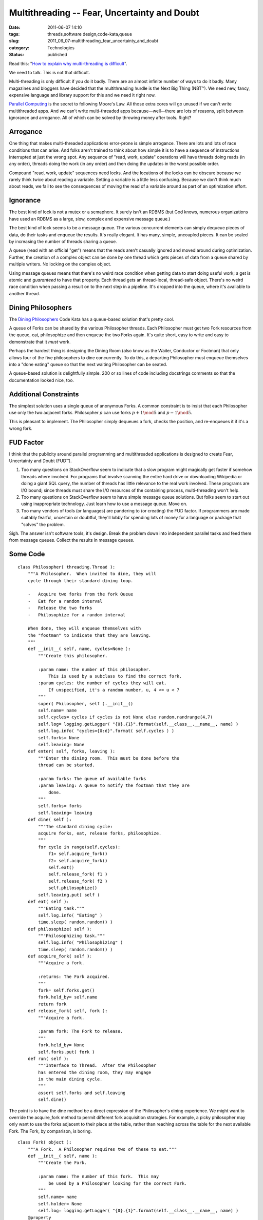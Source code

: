 Multithreading -- Fear, Uncertainty and Doubt
=============================================

:date: 2011-06-07 14:10
:tags: threads,software design,code-kata,queue
:slug: 2011_06_07-multithreading_fear_uncertainty_and_doubt
:category: Technologies
:status: published

Read this: "`How to explain why multi-threading is
difficult <http://programmers.stackexchange.com/questions/81003/how-to-explain-why-multi-threading-is-difficult/81008#81008>`__".

We need to talk. This is not that difficult.

Multi-threading is only difficult if you do it badly. There are an
almost infinite number of ways to do it badly. Many magazines and
bloggers have decided that the multithreading hurdle is the Next Big
Thing (NBT™). We need new, fancy, expensive language and library
support for this and we need it right now.

`Parallel Computing <http://en.wikipedia.org/wiki/Parallel_computing>`__ is the
secret to following Moore's Law. All those extra cores will go unused
if we can't write multithreaded apps. And we can't write
multi-threaded apps because—well—there are lots of reasons, split
between ignorance and arrogance. All of which can be solved by
throwing money after tools. Right?

Arrogance
---------

One thing that makes multi-threaded applications error-prone is
simple arrogance. There are lots and lots of race conditions that can
arise. And folks aren't trained to think about how simple it is to
have a sequence of instructions interrupted at just the wrong spot.
Any sequence of "read, work, update" operations will have threads
doing reads (in any order), threads doing the work (in any order) and
then doing the updates in the worst possible order.

Compound "read, work, update" sequences need locks. And the locations
of the locks can be obscure because we rarely think twice about
reading a variable. Setting a variable is a little less confusing.
Because we don't think much about reads, we fail to see the
consequences of moving the read of a variable around as part of an
optimization effort.

Ignorance
---------

The best kind of lock is not a mutex or a semaphore. It surely isn't
an RDBMS (but God knows, numerous organizations have used an RDBMS as
a large, slow, complex and expensive message queue.)

The best kind of lock seems to be a message queue. The various
concurrent elements can simply dequeue pieces of data, do their tasks
and enqueue the results. It's really elegant. It has many, simple,
uncoupled pieces. It can be scaled by increasing the number of
threads sharing a queue.

A queue (read with an official "get") means that the reads aren't
casually ignored and moved around during optimization. Further, the
creation of a complex object can be done by one thread which gets
pieces of data from a queue shared by multiple writers. No locking on
the complex object.

Using message queues means that there's no weird race condition when
getting data to start doing useful work; a get is atomic and
*guaranteed* to have that property. Each thread gets an thread-local,
thread-safe object. There's no weird race condition when passing a
result on to the next step in a pipeline. It's dropped into the
queue, where it's available to another thread.

Dining Philosophers
-------------------

The `Dining Philosophers <http://en.wikipedia.org/wiki/Dining_philosophers_problem>`__
Code Kata has a queue-based solution that's pretty cool.

A queue of Forks can be shared by the various Philosopher threads.
Each Philosopher must get two Fork resources from the queue, eat,
philosophize and then enqueue the two Forks again. It's quite short,
easy to write and easy to demonstrate that it *must* work.

Perhaps the hardest thing is designing the Dining Room (also know as
the Waiter, Conductor or Footman) that only allows four of the five
philosophers to dine concurrently. To do this, a departing
Philosopher must enqueue themselves into a "done eating" queue so
that the next waiting Philosopher can be seated.

A queue-based solution is delightfully simple. 200 or so lines of
code including docstrings comments so that the documentation looked
nice, too.

Additional Constraints
----------------------

The simplest solution uses a single queue of anonymous Forks. A
common constraint is to insist that each Philosopher use only the two
adjacent forks. Philosopher *p* can use forks :math:`p+1 \mod 5` and
:math:`p-1 \mod 5`.

This is pleasant to implement. The Philosopher simply dequeues a
fork, checks the position, and re-enqueues it if it's a wrong fork.

FUD Factor
----------

I think that the publicity around parallel programming and
multithreaded applications is designed to create Fear, Uncertainty
and Doubt (FUD™).

#.  Too many questions on StackOverflow seem to indicate that a slow
    program might magically get faster if somehow threads where
    involved. For programs that involve scanning the entire hard drive
    or downloading Wikipedia or doing a giant SQL query, the number of
    threads has little relevance to the real work involved. These
    programs are I/O bound; since threads must share the I/O resources
    of the containing process, multi-threading won't help.

#.  Too many questions on StackOverflow seem to have simple message
    queue solutions. But folks seem to start out using inappropriate
    technology. Just learn how to use a message queue. Move on.

#.  Too many vendors of tools (or languages) are pandering to (or
    creating) the FUD factor. If programmers are made suitably
    fearful, uncertain or doubtful, they'll lobby for spending lots of
    money for a language or package that "solves" the problem.

Sigh. The answer isn't software tools, it's design. Break the
problem down into independent parallel tasks and feed them from
message queues. Collect the results in message queues.

Some Code
---------

::

     class Philosopher( threading.Thread ):
         """A Philosopher.  When invited to dine, they will
         cycle through their standard dining loop.

         -   Acquire two forks from the fork Queue
         -   Eat for a random interval
         -   Release the two forks
         -   Philosophize for a random interval

         When done, they will enqueue themselves with
         the "footman" to indicate that they are leaving.
         """
         def __init__( self, name, cycles=None ):
             """Create this philosopher.

             :param name: the number of this philosopher.  
                 This is used by a subclass to find the correct fork.
             :param cycles: the number of cycles they will eat.
                 If unspecified, it's a random number, u, 4 <= u < 7
             """
             super( Philosopher, self ).__init__()
             self.name= name
             self.cycles= cycles if cycles is not None else random.randrange(4,7)
             self.log= logging.getLogger( "{0}.{1}".format(self.__class__.__name__, name) )
             self.log.info( "cycles={0:d}".format( self.cycles ) )
             self.forks= None
             self.leaving= None
         def enter( self, forks, leaving ):
             """Enter the dining room.  This must be done before the 
             thread can be started.

             :param forks: The queue of available forks
             :param leaving: A queue to notify the footman that they are
                 done.
             """
             self.forks= forks
             self.leaving= leaving
         def dine( self ):
             """The standard dining cycle: 
             acquire forks, eat, release forks, philosophize.
             """
             for cycle in range(self.cycles):
                 f1= self.acquire_fork()
                 f2= self.acquire_fork()
                 self.eat()
                 self.release_fork( f1 )
                 self.release_fork( f2 )
                 self.philosophize()
             self.leaving.put( self )
         def eat( self ):
             """Eating task."""
             self.log.info( "Eating" )
             time.sleep( random.random() )
         def philosophize( self ):
             """Philosophizing task."""
             self.log.info( "Philosophizing" )
             time.sleep( random.random() )
         def acquire_fork( self ):
             """Acquire a fork.

             :returns: The Fork acquired.
             """
             fork= self.forks.get()
             fork.held_by= self.name
             return fork
         def release_fork( self, fork ):
             """Acquire a fork.

             :param fork: The Fork to release.
             """
             fork.held_by= None
             self.forks.put( fork )
         def run( self ):
             """Interface to Thread.  After the Philosopher
             has entered the dining room, they may engage
             in the main dining cycle.
             """
             assert self.forks and self.leaving
             self.dine()

The point is to have the dine method be a direct expression of the
Philosopher's dining experience.  We might want to override
the acquire_fork method to permit different fork acquisition
strategies.
For example, a picky philosopher may only want to use the forks
adjacent to their place at the table, rather than reaching across the
table for the next available Fork.
The Fork, by comparison, is boring.

::

  class Fork( object ):
      """A Fork.  A Philosopher requires two of these to eat."""
      def __init__( self, name ):
          """Create the Fork.

          :param name: The number of this fork.  This may 
              be used by a Philosopher looking for the correct Fork.
          """
          self.name= name
          self.holder= None
          self.log= logging.getLogger( "{0}.{1}".format(self.__class__.__name__, name) )
      @property
      def held_by( self ):
          """The Philosopher currently holding this Fork."""
          return self.holder
      @held_by.setter
      def held_by( self, philosopher ):
          if philosopher:
              self.log.info( "Acquired by {0}".format( philosopher ) )
          else:
              self.log.info( "Released by {0}".format( self.holder ) )
          self.holder= philosopher

The Table, however, is interesting.  It includes the special
"leaving" queue that's not a proper part of the problem domain, but
is a part of this particular solution.

::

  class Table( object ):
      """The dining Table.  This uses a queue of Philosophers
      waiting to dine and a queue of forks.

      This sets Philosophers, allows them to dine and then
      cleans up after each one is finished dining.

      To prevent deadlock, there's a limit on the number
      of concurrent Philosophers allowed to dine.
      """
      def __init__( self, philosophers, forks, limit=4 ):
          """Create the Table.
          :param philosophers: The queue of Philosophers waiting to dine.
          :param forks: The queue of available Forks.
          :param limit: A limit on the number of concurrently dining Philosophers.
          """
          self.philosophers= philosophers
          self.forks= forks
          self.limit= limit
          self.leaving= Queue.Queue()
          self.log= logging.getLogger( "table" )
      def dinner( self ):
          """The essential dinner cycle:
          admit philosophers (to the stated limit);
          as philosophers finish dining, remove them and admit more;
          when the dining queue is empty, simply clean up.
          """
          self.at_table= self.limit
          while not self.philosophers.empty():
              while self.at_table != 0:
                  p= self.philosophers.get()
                  self.seat( p )
              # Must do a Queue.get() to wait for a resource
              p= self.leaving.get()
              self.excuse( p )
          assert self.philosophers.empty()
          while self.at_table != self.limit:
              p= self.leaving.get()
              self.excuse( p )
          assert self.at_table == self.limit
      def seat( self, philosopher ):
          """Seat a philosopher.  This increments the count 
          of currently-eating Philosophers.

          :param philosopher: The Philosopher to be seated.
          """
          self.log.info( "Seating {0}".format(philosopher.name) )
          philosopher.enter( self.forks, self.leaving)
          philosopher.start()
          self.at_table -= 1 # Consume a seat
      def excuse( self, philosopher ):
          """Excuse a philosopher.  This decrements the count 
          of currently-eating Philosophers.

          :param philosopher: The Philosopher to be excused.
          """
          philosopher.join() # Cleanup the thread
          self.log.info( "Excusing {0}".format(philosopher.name) )
          self.at_table += 1 # Release a seat

The dinner method assures that all Philosophers eat until they are
finished.  It also assures that four Philosophers sit at the table
and when one finishes, another takes their place.  Finally, it also
assures that all Philosophers are done eating before the dining room
is closed.



-----

Sometimes, even when its a black box, people get t...
-----------------------------------------------------

Robert Lucente<noreply@blogger.com>

2011-06-07 19:26:30.802000-04:00

Sometimes, even when its a black box, people get themselves into
trouble. The classic example that I have run into is Oracle parallel
execution. Just to show that "its not just me", check out
Expert Oracle Database Architecture: 9i and 1…
by Thomas Kyte

Chapter 14: Parallel Execution

Section: When to Use Parallel Execution

"Parallel execution is essentially nonscalable solution. It was designed
to
allow an individual user or a particular SQL statement to consume all
resources
of a database. If you have a feature that allows an indiividual to make
use of
everything that is available, and then you allow two individuals to use
that
feature, you'll have obvious contention issues."





